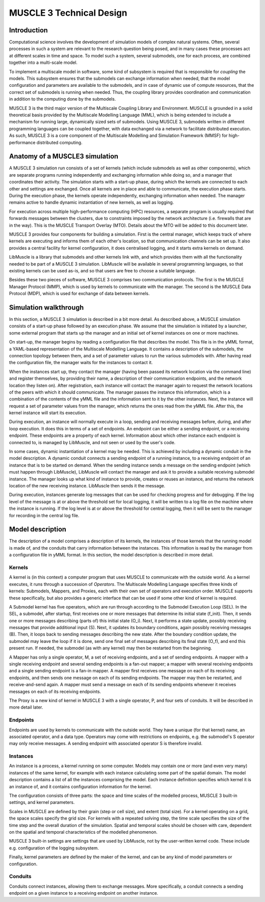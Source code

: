 =========================
MUSCLE 3 Technical Design
=========================

------------
Introduction
------------

Computational science involves the development of simulation models of complex
natural systems. Often, several processes in such a system are relevant to the
research question being posed, and in many cases these processes act at
different scales in time and space. To model such a system, several submodels,
one for each process, are combined together into a multi-scale model.

To implement a multiscale model in software, some kind of subsystem is required
that is responsible for *coupling* the models. This subsystem ensures that the
submodels can exchange information when needed, that the model configuration
and parameters are available to the submodels, and in case of dynamic use of
compute resources, that the correct set of submodels is running when needed.
Thus, the coupling library provides coordination and communication in addition
to the computing done by the submodels.

MUSCLE 3 is the third major version of the Multiscale Coupling Library and
Environment. MUSCLE is grounded in a solid theoretical basis provided by the
Multiscale Modelling Language (MML), which is being extended to include a
mechanism for running large, dynamically sized sets of submodels. Using MUSCLE
3, submodels written in different programming languages can be coupled
together, with data exchanged via a network to facilitate distributed
execution. As such, MUSCLE 3 is a core component of the Multiscale Modelling
and Simulation Framework (MMSF) for high-performance distributed computing.


-------------------------------
Anatomy of a MUSCLE3 simulation
-------------------------------

A MUSCLE 3 simulation run consists of a set of kernels (which include submodels
as well as other components), which are separate programs running independently
and exchanging information while doing so, and a manager that coordinates their
activity. The simulation starts with a start-up phase, during which the kernels
are connected to each other and settings are exchanged. Once all kernels are in
place and able to communicate, the execution phase starts. During the execution
phase, the kernels operate independently, exchanging information when needed.
The manager remains active to handle dynamic instantiation of new kernels, as
well as logging.

For execution across multiple high-performance computing (HPC) resources, a
separate program is usually required that forwards messages between the
clusters, due to constraints imposed by the network architecture (i.e.
firewalls that are in the way). This is the MUSCLE Transport Overlay (MTO).
Details about the MTO will be added to this document later.

MUSCLE 3 provides four components for building a simulation. First is the
central manager, which keeps track of where kernels are executing and informs
them of each other's location, so that communication channels can be set up. It
also provides a central facility for kernel configuration, it does centralised
logging, and it starts extra kernels on demand.

LibMuscle is a library that submodels and other kernels link with, and which
provides them with all the functionality needed to be part of a MUSCLE 3
simulation. LibMuscle will be available in several programming languages, so
that existing kernels can be used as-is, and so that users are free to choose a
suitable language.

Besides these two pieces of software, MUSCLE 3 comprises two communication
protocols. The first is the MUSCLE Manager Protocol (MMP), which is used by
kernels to communicate with the manager. The second is the MUSCLE Data Protocol
(MDP), which is used for exchange of data between kernels.


----------------------
Simulation walkthrough
----------------------

In this section, a MUSCLE 3 simulation is described in a bit more detail. As
described above, a MUSCLE simulation consists of a start-up phase followed by
an execution phase. We assume that the simulation is initiated by a launcher,
some external program that starts up the manager and an initial set of kernel
instances on one or more machines.

On start-up, the manager begins by reading a configuration file that describes
the model. This file is in the yMML format, a YAML-based representation of the
Multiscale Modelling Language. It contains a description of the submodels, the
connection topology between them, and a set of parameter values to run the
various submodels with. After having read the configuration file, the manager
waits for the instances to contact it.

When the instances start up, they contact the manager (having been passed its
network location via the command line) and register themselves, by providing
their name, a description of their communication endpoints, and the network
location they listen on). After registration, each instance will contact the
manager again to request the network locations of the peers with which it
should communicate. The manager passes the instance this information, which is
a combination of the contents of the yMML file and the information sent to it
by the other instances. Next, the instance will request a set of parameter
values from the manager, which returns the ones read from the yMML file. After
this, the kernel instance will start its execution.

During execution, an instance will normally execute in a loop, sending and
receiving messages before, during, and after loop execution. It does this in
terms of a set of endpoints. An endpoint can be either a sending endpoint, or a
receiving endpoint. These endpoints are a property of each kernel. Information
about which other instance each endpoint is connected to, is managed by
LibMuscle, and not seen or used by the user's code.

In some cases, dynamic instantiation of a kernel may be needed. This is
achieved by including a dynamic conduit in the model description. A dynamic
conduit connects a sending endpoint of a running instance, to a receiving
endpoint of an instance that is to be started on demand. When the sending
instance sends a message on the sending endpoint (which must happen through
LibMuscle), LibMuscle will contact the manager and ask it to provide a suitable
receiving submodel instance. The manager looks up what kind of instance to
provide, creates or reuses an instance, and returns the network location of the
new receiving instance. LibMuscle then sends it the message.

During execution, instances generate log messages that can be used for checking
progress and for debugging. If the log level of the message is at or above the
threshold set for local logging, it will be written to a log file on the
machine where the instance is running. If the log level is at or above the
threshold for central logging, then it will be sent to the manager for
recording in the central log file.


-----------------
Model description
-----------------

The description of a model comprises a description of its kernels, the
instances of those kernels that the running model is made of, and the
conduits that carry information between the instances. This information is read
by the manager from a configuration file in yMML format. In this section, the
model description is described in more detail.


Kernels
-------

A kernel is (in this context) a computer program that uses MUSCLE to
communicate with the outside world.  As a kernel executes, it runs through a
succession of *Operators*. The Multiscale Modelling Language specifies three
kinds of kernels: Submodels, Mappers, and Proxies, each with their own set of
operators and execution order. MUSCLE supports these specifically, but also
provides a generic interface that can be used if some other kind of kernel is
required.

A Submodel kernel has five operators, which are run through according to the
Submodel Execution Loop (SEL). In the SEL, a submodel, after startup, first
receives one or more messages that determine its initial state (f_init). Then,
it sends one or more messages describing (parts of) this initial state (O_i).
Next, it performs a state update, possibly receiving messages that provide
additional input (S). Next, it updates its boundary conditions, again possibly
receiving messages (B). Then, it loops back to sending messages describing the
new state.  After the boundary condition update, the submodel may leave the
loop if it is done, send one final set of messages describing its final state
(O_f), and end this present run. If needed, the submodel (as with any kernel)
may then be restarted from the beginning.

A Mapper has only a single operator, M, a set of receiving endpoints, and a set
of sending endpoints. A mapper with a single receiving endpoint and several
sending endpoints is a fan-out mapper; a mapper with several receiving
endpoints and a single sending endpoint is a fan-in mapper. A mapper first
receives one message on each of its receiving endpoints, and then sends one
message on each of its sending endpoints. The mapper may then be restarted, and
receive-and-send again. A mapper must send a message on each of its sending
endpoints whenever it receives messages on each of its receiving endpoints.

The Proxy is a new kind of kernel in MUSCLE 3 with a single operator, P, and
four sets of conduits. It will be described in more detail later.


Endpoints
---------

Endpoints are used by kernels to communicate with the outside world. They have
a unique (for that kernel) name, an associated operator, and a data type.
Operators may come with restrictions on endpoints, e.g. the submodel's S
operator may only receive messages. A sending endpoint with associated operator
S is therefore invalid.


Instances
---------

An instance is a process, a kernel running on some computer. Models may contain
one or more (and even very many) instances of the same kernel, for example with
each instance calculating some part of the spatial domain. The model
description contains a list of all the instances comprising the model. Each
instance definition specifies which kernel it is an instance of, and it
contains configuration information for the kernel.

The configuration consists of three parts: the space and time scales of the
modelled process, MUSCLE 3 built-in settings, and kernel parameters.

Scales in MUSCLE are defined by their grain (step or cell size), and extent
(total size). For a kernel operating on a grid, the space scales specify the
grid size. For kernels with a repeated solving step, the time scale specifies
the size of the time step and the overall duration of the simulation. Spatial
and temporal scales should be chosen with care, dependent on the spatial and
temporal characteristics of the modelled phenomenon.

MUSCLE 3 built-in settings are settings that are used by LibMuscle, not by the
user-written kernel code. These include e.g. configuration of the logging
subsystem.

Finally, kernel parameters are defined by the maker of the kernel, and can be
any kind of model parameters or configuration.


Conduits
--------

Conduits connect instances, allowing them to exchange messages. More
specifically, a conduit connects a sending endpoint on a given instance to a
receiving endpoint on another instance.
